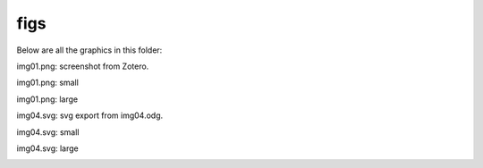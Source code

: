 figs 
###########################

Below are all the graphics in this folder: 

img01.png: screenshot from Zotero.

img01.png: small 

.. image:: img01.png
   :width: 300

img01.png: large

.. image:: img01.png
   :width: 600

img04.svg: svg export from img04.odg.

img04.svg: small

.. image:: img04.svg
   :width: 300

img04.svg: large

.. image:: img04.svg
   :width: 600

   
